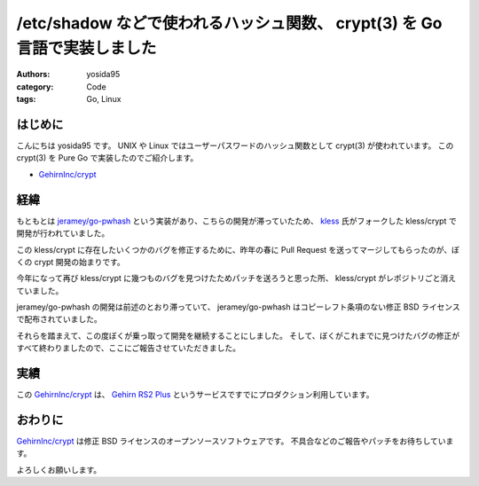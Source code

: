 /etc/shadow などで使われるハッシュ関数、 crypt(3) を Go 言語で実装しました
==========================================================================

:authors: yosida95
:category: Code
:tags: Go, Linux

はじめに
--------

こんにちは yosida95 です。
UNIX や Linux ではユーザーパスワードのハッシュ関数として crypt(3) が使われています。
この crypt(3) を Pure Go で実装したのでご紹介します。

-  `GehirnInc/crypt <https://github.com/GehirnInc/crypt>`__


経緯
----

もともとは `jeramey/go-pwhash <https://github.com/jeramey/go-pwhash>`__ という実装があり、こちらの開発が滞っていたため、 `kless <https://github.com/kless>`__ 氏がフォークした kless/crypt で開発が行われていました。

この kless/crypt に存在したいくつかのバグを修正するために、昨年の春に Pull Request を送ってマージしてもらったのが、ぼくの crypt 開発の始まりです。

今年になって再び kless/crypt に幾つものバグを見つけたためパッチを送ろうと思った所、 kless/crypt がレポジトリごと消えていました。

jeramey/go-pwhash の開発は前述のとおり滞っていて、 jeramey/go-pwhash はコピーレフト条項のない修正 BSD ライセンスで配布されていました。

それらを踏まえて、この度ぼくが乗っ取って開発を継続することにしました。
そして、ぼくがこれまでに見つけたバグの修正がすべて終わりましたので、ここにご報告させていただきました。

実績
----

この `GehirnInc/crypt <https://github.com/GehirnInc/crypt>`__ は、 `Gehirn RS2 Plus <https://www.gehirn.jp/gis/rs2.html>`__ というサービスですでにプロダクション利用しています。

おわりに
--------

`GehirnInc/crypt <https://github.com/GehirnInc/crypt>`__ は修正 BSD ライセンスのオープンソースソフトウェアです。
不具合などのご報告やパッチをお待ちしています。

よろしくお願いします。
